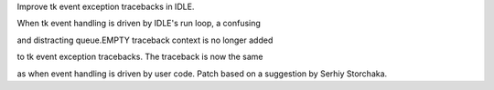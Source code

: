 Improve tk event exception tracebacks in IDLE.

When tk event handling is driven by IDLE's run loop, a confusing

and distracting queue.EMPTY traceback context is no longer added

to tk event exception tracebacks.  The traceback is now the same

as when event handling is driven by user code.  Patch based on  a suggestion
by Serhiy Storchaka.
